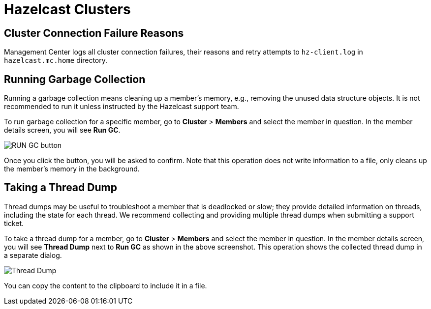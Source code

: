 = Hazelcast Clusters

== Cluster Connection Failure Reasons

Management Center logs all cluster connection failures, their reasons and retry attempts to `hz-client.log` in `hazelcast.mc.home` directory.

== Running Garbage Collection

Running a garbage collection means cleaning up a member's memory, e.g., removing the unused
data structure objects. It is not recommended to run it unless instructed by the Hazelcast support team.

To run garbage collection for a specific member, go to **Cluster** > **Members** and select
the member in question. In the member details screen, you will see **Run GC**.

image:run-gc.png[RUN GC button]

Once you click the button, you will be asked to confirm. Note that this operation
does not write information to a file, only cleans up the member's memory in the background.

== Taking a Thread Dump

Thread dumps may be useful to troubleshoot a member that is deadlocked or slow;
they provide detailed information on threads, including the state for each thread.
We recommend collecting and providing multiple thread dumps when submitting a support ticket.

To take a thread dump for a member, go to **Cluster** > **Members** and select
the member in question. In the member details screen, you will see **Thread Dump** next to **Run GC** 
as shown in the above screenshot. This operation shows the collected thread dump in a separate dialog.

image:thread-dump.png[Thread Dump]

You can copy the content to the clipboard to include it in a file.